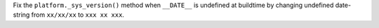 Fix the ``platform._sys_version()`` method when ``__DATE__`` is undefined at
buildtime by changing undefined date-string from ``xx/xx/xx`` to ``xxx xx xxx``.
